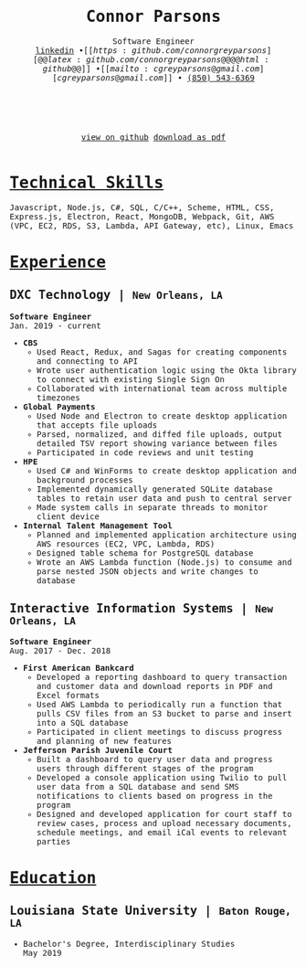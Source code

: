 #+MACRO: NEWLINE @@latex:\\@@@@html:<br>@@
#+MACRO: CITY @@html:<small>$1</small>@@@@latex:{\scriptsize $1}@@

#+TITLE: @@latex:\vspace{-4ex}\textbf{Connor Parsons}@@@@html:Connor Parsons@@
#+SUBTITLE: Software Engineer{{{NEWLINE}}}@@latex:\begin{normalsize}@@[[https:linkedin.com/in/connorparsons][@@latex:linkedin.com/in/connorparsons@@@@html:linkedin@@]] \bullet [[https:github.com/connorgreyparsons][@@latex:github.com/connorgreyparsons@@@@html:github@@]] \bullet [[mailto:cgreyparsons@gmail.com][cgreyparsons@gmail.com]] \bullet @@latex:\href{tel:8505436369}{(850) 543-6369}@@@@html:<a href="tel:8505436369">(850) 543-6369</a>@@@@latex:\vspace{-12ex}\end{normalsize}@@

#+EXPORT_FILE_NAME: index
#+OPTIONS: html-scripts:nil html-preamble:nil html-postamble:nil author:nil num:nil toc:nil date:nil
#+HTML_HEAD_EXTRA: <style>* {font-family: 'Monospace';}</style>
#+LATEX_HEADER: \usepackage{nopageno}
#+LATEX_HEADER: \usepackage[margin=0.5in, a4paper]{geometry}
#+LATEX_HEADER: \voffset=-30pt
#+LATEX_HEADER: \parindent=0pt
#+LATEX_HEADER: \usepackage{enumitem}
#+LATEX_HEADER: \setitemize{noitemsep}
#+LATEX_HEADER: \usepackage[compact]{titlesec}
#+LATEX_HEADER: \usepackage{parskip}



#+BEGIN_EXPORT html
<div style="text-align:center;">
<br />
<br />
   <a href="https://github.com/connorgreyparsons/resume">view on github</a>
   <a href="./index.pdf" download="ConnorParsons_Resume.pdf">download as pdf</a>
<br />
<br />
</div>
#+END_EXPORT

* _Technical Skills_
Javascript, Node.js, C#, SQL, C/C++, Scheme, HTML, CSS, Express.js, Electron, React, MongoDB, Webpack,
@@latex:\\@@Git, AWS (VPC, EC2, RDS, S3, Lambda, API Gateway, etc), Linux, Emacs

* _Experience_
** DXC Technology | {{{CITY(New Orleans\, LA)}}}
*Software Engineer* {{{NEWLINE}}}Jan. 2019 - current
- *CBS*
  - Used React, Redux, and Sagas for creating components and connecting to API
  - Wrote user authentication logic using the Okta library to connect with existing Single Sign On
  - Collaborated with international team across multiple timezones
- *Global Payments*
  - Used Node and Electron to create desktop application that accepts file uploads
  - Parsed, normalized, and diffed file uploads, output detailed TSV report showing variance between files
  - Participated in code reviews and unit testing
- *HPE*
  - Used C# and WinForms to create desktop application and background processes
  - Implemented dynamically generated SQLite database tables to retain user data and push to central server
  - Made system calls in separate threads to monitor client device
- *Internal Talent Management Tool*
  - Planned and implemented application architecture using AWS resources (EC2, VPC, Lambda, RDS)
  - Designed table schema for PostgreSQL database
  - Wrote an AWS Lambda function (Node.js) to consume and parse nested JSON objects and write changes to database
** Interactive Information Systems | {{{CITY(New Orleans\, LA)}}}
*Software Engineer* {{{NEWLINE}}}Aug. 2017 - Dec. 2018
- *First American Bankcard*
  - Developed a reporting dashboard to query transaction and customer data and download reports in PDF and Excel formats
  - Used AWS Lambda to periodically run a function that pulls CSV files from an S3 bucket to parse and insert into a SQL database
  - Participated in client meetings to discuss progress and planning of new features
- *Jefferson Parish Juvenile Court*
  - Built a dashboard to query user data and progress users through different stages of the program
  - Developed a console application using Twilio to pull user data from a SQL database and send SMS notifications to clients based on progress in the program
  - Designed and developed application for court staff to review cases, process and upload necessary documents, schedule meetings, and email iCal events to relevant parties

* _Education_
** Louisiana State University | {{{CITY(Baton Rouge\, LA)}}}
- Bachelor's Degree, Interdisciplinary Studies {{{NEWLINE}}}May 2019
